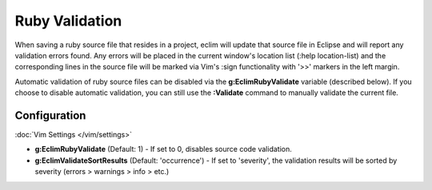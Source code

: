 .. Copyright (C) 2005 - 2014  Eric Van Dewoestine

   This program is free software: you can redistribute it and/or modify
   it under the terms of the GNU General Public License as published by
   the Free Software Foundation, either version 3 of the License, or
   (at your option) any later version.

   This program is distributed in the hope that it will be useful,
   but WITHOUT ANY WARRANTY; without even the implied warranty of
   MERCHANTABILITY or FITNESS FOR A PARTICULAR PURPOSE.  See the
   GNU General Public License for more details.

   You should have received a copy of the GNU General Public License
   along with this program.  If not, see <http://www.gnu.org/licenses/>.

.. _\:Validate_ruby:

Ruby Validation
===============

When saving a ruby source file that resides in a project, eclim will update
that source file in Eclipse and will report any validation errors found.  Any
errors will be placed in the current window's location list (:help
location-list) and the corresponding lines in the source file will be marked
via Vim's :sign functionality with '>>' markers in the left margin.

Automatic validation of ruby source files can be disabled via the
**g:EclimRubyValidate** variable (described below).  If you choose to disable
automatic validation, you can still use the **:Validate** command to manually
validate the current file.

Configuration
-------------

:doc:`Vim Settings </vim/settings>`

.. _g\:EclimRubyValidate:

- **g:EclimRubyValidate** (Default: 1) -
  If set to 0, disables source code validation.

  .. include:: /vim/validation.rst
     :start-after: begin-disable
     :end-before: end-disable

- **g:EclimValidateSortResults** (Default: 'occurrence') -
  If set to 'severity', the validation results will be sorted by severity
  (errors > warnings > info > etc.)
